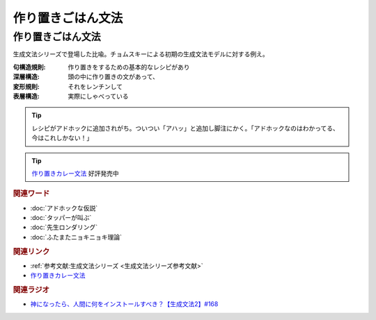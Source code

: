作り置きごはん文法
==========================================
.. glossary::
    作り置きごはん文法 : つ
    句構造規則 : く
    深層構造 : し
    変形規則 : へ
    表層構造 : ひ


作り置きごはん文法
-------------------------
生成文法シリーズで登場した比喩。チョムスキーによる初期の生成文法モデルに対する例え。

:句構造規則:
  作り置きをするための基本的なレシピがあり
:深層構造:
  頭の中に作り置きの文があって、
:変形規則:
  それをレンチンして
:表層構造:
  実際にしゃべっている

.. tip:: 
  レシピがアドホックに追加されがち。ついつい「アハッ」と追加し脚注にかく。「アドホックなのはわかってる、今はこれしかない！」

.. tip:: 
  `作り置きカレー文法 <https://booth.pm/ja/items/4465981>`_ 好評発売中


.. rubric:: 関連ワード
* :doc:`アドホックな仮説` 
* :doc:`タッパーが叫ぶ` 
* :doc:`先生ロンダリング` 
* :doc:`ふたまたニョキニョキ理論` 

.. rubric:: 関連リンク
* :ref:`参考文献:生成文法シリーズ <生成文法シリーズ参考文献>`
* `作り置きカレー文法 <https://booth.pm/ja/items/4465981>`_ 

.. rubric:: 関連ラジオ
* `神になったら、人間に何をインストールすべき？【生成文法2】#168`_

.. _神になったら、人間に何をインストールすべき？【生成文法2】#168: https://www.youtube.com/watch?v=_xvgxuvfcts
